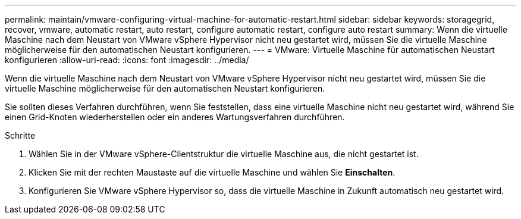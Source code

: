 ---
permalink: maintain/vmware-configuring-virtual-machine-for-automatic-restart.html 
sidebar: sidebar 
keywords: storagegrid, recover, vmware, automatic restart, auto restart, configure automatic restart, configure auto restart 
summary: Wenn die virtuelle Maschine nach dem Neustart von VMware vSphere Hypervisor nicht neu gestartet wird, müssen Sie die virtuelle Maschine möglicherweise für den automatischen Neustart konfigurieren. 
---
= VMware: Virtuelle Maschine für automatischen Neustart konfigurieren
:allow-uri-read: 
:icons: font
:imagesdir: ../media/


[role="lead"]
Wenn die virtuelle Maschine nach dem Neustart von VMware vSphere Hypervisor nicht neu gestartet wird, müssen Sie die virtuelle Maschine möglicherweise für den automatischen Neustart konfigurieren.

Sie sollten dieses Verfahren durchführen, wenn Sie feststellen, dass eine virtuelle Maschine nicht neu gestartet wird, während Sie einen Grid-Knoten wiederherstellen oder ein anderes Wartungsverfahren durchführen.

.Schritte
. Wählen Sie in der VMware vSphere-Clientstruktur die virtuelle Maschine aus, die nicht gestartet ist.
. Klicken Sie mit der rechten Maustaste auf die virtuelle Maschine und wählen Sie *Einschalten*.
. Konfigurieren Sie VMware vSphere Hypervisor so, dass die virtuelle Maschine in Zukunft automatisch neu gestartet wird.

